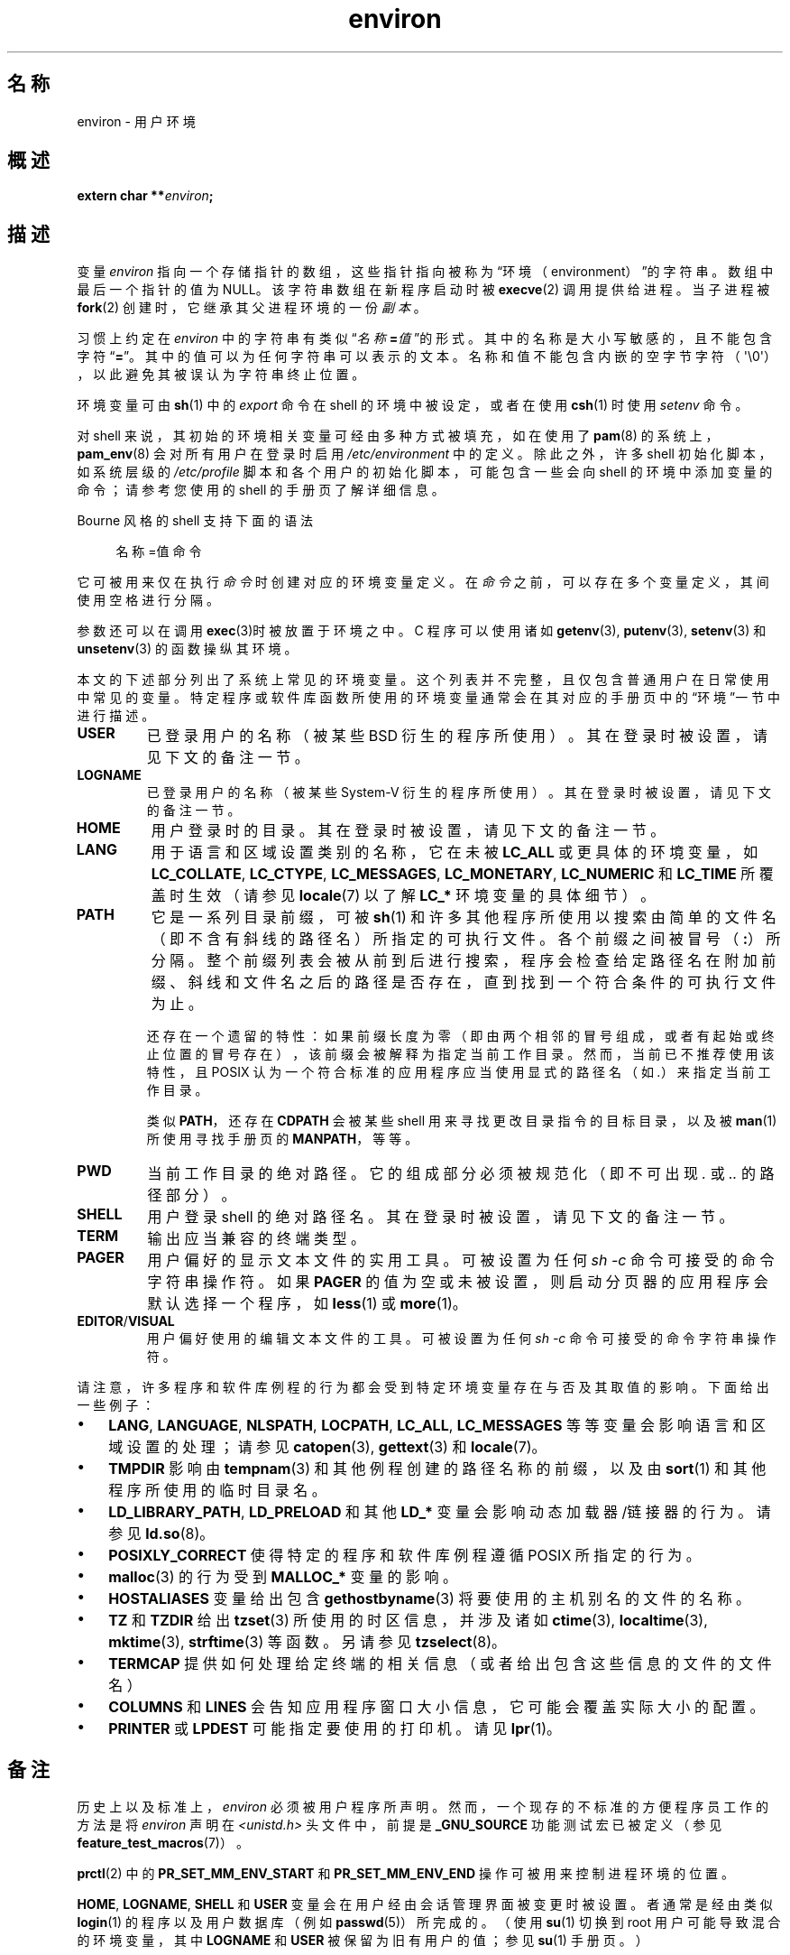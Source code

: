 .\" Copyright (c) 1993 Michael Haardt (michael@moria.de),
.\"   Fri Apr  2 11:32:09 MET DST 1993
.\" and Andries Brouwer (aeb@cwi.nl), Fri Feb 14 21:47:50 1997.
.\"
.\" SPDX-License-Identifier: GPL-2.0-or-later
.\"
.\" Modified Sun Jul 25 10:45:30 1993 by Rik Faith (faith@cs.unc.edu)
.\" Modified Sun Jul 21 21:25:26 1996 by Andries Brouwer (aeb@cwi.nl)
.\" Modified Mon Oct 21 17:47:19 1996 by Eric S. Raymond (esr@thyrsus.com)
.\" Modified Wed Aug 27 20:28:58 1997 by Nicolás Lichtmaier (nick@debian.org)
.\" Modified Mon Sep 21 00:00:26 1998 by Andries Brouwer (aeb@cwi.nl)
.\" Modified Wed Jan 24 06:37:24 2001 by Eric S. Raymond (esr@thyrsus.com)
.\" Modified Thu Dec 13 23:53:27 2001 by Martin Schulze <joey@infodrom.org>
.\"
.\"*******************************************************************
.\"
.\" This file was generated with po4a. Translate the source file.
.\"
.\"*******************************************************************
.TH environ 7 2024\-06\-15 "Linux 手册页 6.9.1" 
.SH 名称
environ \- 用户环境
.SH 概述
.nf
\fBextern char **\fP\fIenviron\fP\fB;\fP
.fi
.SH 描述
变量 \fIenviron\fP 指向一个存储指针的数组，这些指针指向被称为“环境（environment）”的字符串。数组中最后一个指针的值为
NULL。该字符串数组在新程序启动时被 \fBexecve\fP(2) 调用提供给进程。当子进程被 \fBfork\fP(2)
创建时，它继承其父进程环境的一份\fI副本\fP。
.P
习惯上约定在 \fIenviron\fP
中的字符串有类似“\fI名称\fP\fB=\fP\fI值\fP”的形式。其中的名称是大小写敏感的，且不能包含字符“\fB=\fP”。其中的值可以为任何字符串可以表示的文本。名称和值不能包含内嵌的空字节字符（\[aq]\[rs]0\[aq]），以此避免其被误认为字符串终止位置。
.P
环境变量可由 \fBsh\fP(1) 中的 \fIexport\fP 命令在 shell 的环境中被设定，或者在使用 \fBcsh\fP(1) 时使用 \fIsetenv\fP
命令。
.P
对 shell 来说，其初始的环境相关变量可经由多种方式被填充，如在使用了 \fBpam\fP(8) 的系统上，\fBpam_env\fP(8)
会对所有用户在登录时启用 \fI/etc/environment\fP 中的定义。除此之外，许多 shell 初始化脚本，如系统层级的
\fI/etc/profile\fP 脚本和各个用户的初始化脚本，可能包含一些会向 shell 的环境中添加变量的命令；请参考您使用的 shell
的手册页了解详细信息。
.P
Bourne 风格的 shell 支持下面的语法
.P
.in +4n
.EX
名称=值 命令
.EE
.in
.P
它可被用来仅在执行 \fI命令\fP 时创建对应的环境变量定义。在 \fI命令\fP 之前，可以存在多个变量定义，其间使用空格进行分隔。
.P
参数还可以在调用 \fBexec\fP(3)时被放置于环境之中。C 程序可以使用诸如 \fBgetenv\fP(3), \fBputenv\fP(3),
\fBsetenv\fP(3) 和 \fBunsetenv\fP(3) 的函数操纵其环境。
.P
本文的下述部分列出了系统上常见的环境变量。这个列表并不完整，且仅包含普通用户在日常使用中常见的变量。特定程序或软件库函数所使用的环境变量通常会在其对应的手册页中的“环境”一节中进行描述。
.TP 
\fBUSER\fP
已登录用户的名称（被某些 BSD 衍生的程序所使用）。其在登录时被设置，请见下文的备注一节。
.TP 
\fBLOGNAME\fP
已登录用户的名称（被某些 System\-V 衍生的程序所使用）。其在登录时被设置，请见下文的备注一节。
.TP 
\fBHOME\fP
用户登录时的目录。其在登录时被设置，请见下文的备注一节。
.TP 
\fBLANG\fP
用于语言和区域设置类别的名称，它在未被 \fBLC_ALL\fP 或更具体的环境变量，如 \fBLC_COLLATE\fP, \fBLC_CTYPE\fP,
\fBLC_MESSAGES\fP, \fBLC_MONETARY\fP, \fBLC_NUMERIC\fP 和 \fBLC_TIME\fP 所覆盖时生效（请参见
\fBlocale\fP(7) 以了解 \fBLC_*\fP 环境变量的具体细节）。
.TP 
\fBPATH\fP
它是一系列目录前缀，可被 \fBsh\fP(1)
和许多其他程序所使用以搜索由简单的文件名（即不含有斜线的路径名）所指定的可执行文件。各个前缀之间被冒号（\fB:\fP）所分隔。整个前缀列表会被从前到后进行搜索，程序会检查给定路径名在附加前缀、斜线和文件名之后的路径是否存在，直到找到一个符合条件的可执行文件为止。
.IP
还存在一个遗留的特性：如果前缀长度为零（即由两个相邻的冒号组成，或者有起始或终止位置的冒号存在），该前缀会被解释为指定当前工作目录。然而，当前已不推荐使用该特性，且
POSIX 认为一个符合标准的应用程序应当使用显式的路径名（如 \fI.\fP）来指定当前工作目录。
.IP
类似 \fBPATH\fP，还存在 \fBCDPATH\fP 会被某些 shell 用来寻找更改目录指令的目标目录，以及被 \fBman\fP(1) 所使用寻找手册页的
\fBMANPATH\fP，等等。
.TP 
\fBPWD\fP
当前工作目录的绝对路径。它的组成部分必须被规范化（即不可出现 \fI.\&\fP 或 \fI..\&\fP 的路径部分）。
.TP 
\fBSHELL\fP
用户登录 shell 的绝对路径名。其在登录时被设置，请见下文的备注一节。
.TP 
\fBTERM\fP
输出应当兼容的终端类型。
.TP 
\fBPAGER\fP
用户偏好的显示文本文件的实用工具。可被设置为任何 \fIsh\ \-c\fP 命令可接受的命令字符串操作符。如果 \fBPAGER\fP
的值为空或未被设置，则启动分页器的应用程序会默认选择一个程序，如 \fBless\fP(1) 或 \fBmore\fP(1)。
.TP 
\fBEDITOR\fP/\fBVISUAL\fP
.\" .TP
.\" .B BROWSER
.\" The user's preferred utility to browse URLs. Sequence of colon-separated
.\" browser commands. See http://www.catb.org/\[ti]esr/BROWSER/ .
用户偏好使用的编辑文本文件的工具。可被设置为任何 \fIsh\ \-c\fP 命令可接受的命令字符串操作符。
.P
请注意，许多程序和软件库例程的行为都会受到特定环境变量存在与否及其取值的影响。下面给出一些例子：
.IP \[bu] 3
\fBLANG\fP, \fBLANGUAGE\fP, \fBNLSPATH\fP, \fBLOCPATH\fP, \fBLC_ALL\fP, \fBLC_MESSAGES\fP
等等变量会影响语言和区域设置的处理；请参见 \fBcatopen\fP(3), \fBgettext\fP(3) 和 \fBlocale\fP(7)。
.IP \[bu]
\fBTMPDIR\fP 影响由 \fBtempnam\fP(3) 和其他例程创建的路径名称的前缀，以及由 \fBsort\fP(1) 和其他程序所使用的临时目录名。
.IP \[bu]
\fBLD_LIBRARY_PATH\fP, \fBLD_PRELOAD\fP 和其他 \fBLD_*\fP 变量会影响动态加载器/链接器的行为。请参见
\fBld.so\fP(8)。
.IP \[bu]
\fBPOSIXLY_CORRECT\fP 使得特定的程序和软件库例程遵循 POSIX 所指定的行为。
.IP \[bu]
\fBmalloc\fP(3) 的行为受到 \fBMALLOC_*\fP 变量的影响。
.IP \[bu]
\fBHOSTALIASES\fP 变量给出包含 \fBgethostbyname\fP(3) 将要使用的主机别名的文件的名称。
.IP \[bu]
\fBTZ\fP 和 \fBTZDIR\fP 给出 \fBtzset\fP(3) 所使用的时区信息，并涉及诸如 \fBctime\fP(3), \fBlocaltime\fP(3),
\fBmktime\fP(3), \fBstrftime\fP(3) 等函数。另请参见 \fBtzselect\fP(8)。
.IP \[bu]
\fBTERMCAP\fP 提供如何处理给定终端的相关信息（或者给出包含这些信息的文件的文件名）
.IP \[bu]
\fBCOLUMNS\fP 和 \fBLINES\fP 会告知应用程序窗口大小信息，它可能会覆盖实际大小的配置。
.IP \[bu]
\fBPRINTER\fP 或 \fBLPDEST\fP 可能指定要使用的打印机。请见 \fBlpr\fP(1)。
.SH 备注
历史上以及标准上，\fIenviron\fP 必须被用户程序所声明。然而，一个现存的不标准的方便程序员工作的方法是将 \fIenviron\fP 声明在
\fI<unistd.h>\fP 头文件中，前提是 \fB_GNU_SOURCE\fP 功能测试宏已被定义（参见
\fBfeature_test_macros\fP(7)）。
.P
\fBprctl\fP(2) 中的 \fBPR_SET_MM_ENV_START\fP 和 \fBPR_SET_MM_ENV_END\fP
操作可被用来控制进程环境的位置。
.P
\fBHOME\fP, \fBLOGNAME\fP, \fBSHELL\fP 和 \fBUSER\fP 变量会在用户经由会话管理界面被变更时被设置。者通常是经由类似
\fBlogin\fP(1) 的程序以及用户数据库（例如 \fBpasswd\fP(5)）所完成的。（使用 \fBsu\fP(1) 切换到 root
用户可能导致混合的环境变量，其中 \fBLOGNAME\fP 和 \fBUSER\fP 被保留为旧有用户的值；参见 \fBsu\fP(1) 手册页。）
.SH 缺陷
很显然，这个机制有安全风险。许多系统命令可被用户指定的不同寻常的 \fBIFS\fP 或 \fBLD_LIBRARY_PATH\fP 的值所欺骗。
.P
还存在命名空间污染的风险。如 \fImake\fP 和 \fIautoconf\fP
等程序允许环境中具有和实用工具相同命名（但全大写）的变量覆盖默认所使用的工具路径。因此，用户可以使用 \fBCC\fP 来选择想要使用的 C
编译器（类似地，还有 \fBMAKE\fP, \fBAR\fP, \fBAS\fP, \fBFC\fP, \fBLD\fP, \fBLEX\fP, \fBRM\fP, \fBYACC\fP
等等）。然而，在某些传统的使用场景中这些环境变量还会被赋值为程序选项而非路径名，例如 \fBMORE\fP 和
\fBLESS\fP。这些用法被认为是错误的，应当在新程序中避免。
.SH 参见
\fBbash\fP(1), \fBcsh\fP(1), \fBenv\fP(1), \fBlogin\fP(1), \fBprintenv\fP(1), \fBsh\fP(1),
\fBsu\fP(1), \fBtcsh\fP(1), \fBexecve\fP(2), \fBclearenv\fP(3), \fBexec\fP(3),
\fBgetenv\fP(3), \fBputenv\fP(3), \fBsetenv\fP(3), \fBunsetenv\fP(3), \fBlocale\fP(7),
\fBld.so\fP(8), \fBpam_env\fP(8)
